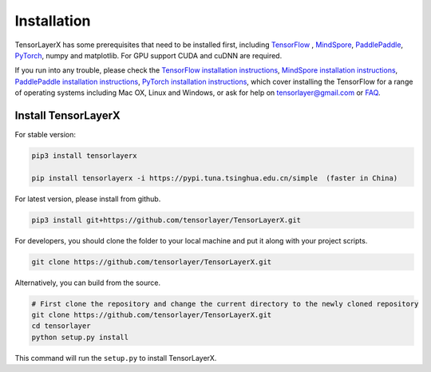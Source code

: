 .. _installation:

============
Installation
============

TensorLayerX has some prerequisites that need to be installed first, including
`TensorFlow`_ , `MindSpore <https://www.mindspore.cn/>`__, `PaddlePaddle <https://www.paddlepaddle.org.cn/>`__,  `PyTorch <https://pytorch.org/>`__, numpy and matplotlib. For GPU
support CUDA and cuDNN are required.

If you run into any trouble, please check the `TensorFlow installation
instructions <https://www.tensorflow.org/versions/master/get_started/os_setup.html>`__,
`MindSpore installation instructions <https://www.mindspore.cn/install>`__,
`PaddlePaddle installation instructions <https://www.paddlepaddle.org.cn/install/quick?docurl=/documentation/docs/zh/install/pip/windows-pip.html>`__,
`PyTorch installation instructions <https://pytorch.org/get-started/locally/>`__,
which cover installing the TensorFlow for a range of operating systems including
Mac OX, Linux and Windows, or ask for help on `tensorlayer@gmail.com <tensorlayer@gmail.com>`_
or `FAQ <http://tensorlayer.readthedocs.io/en/latest/user/more.html>`_.

Install TensorLayerX
=========================

For stable version:

.. code-block:: bash

  pip3 install tensorlayerx
  
  pip install tensorlayerx -i https://pypi.tuna.tsinghua.edu.cn/simple  (faster in China)

For latest version, please install from github.

.. code-block:: bash

  pip3 install git+https://github.com/tensorlayer/TensorLayerX.git

For developers, you should clone the folder to your local machine and put it along with your project scripts.

.. code-block:: bash

  git clone https://github.com/tensorlayer/TensorLayerX.git


Alternatively, you can build from the source.

.. code-block:: bash

  # First clone the repository and change the current directory to the newly cloned repository
  git clone https://github.com/tensorlayer/TensorLayerX.git
  cd tensorlayer
  python setup.py install

This command will run the ``setup.py`` to install TensorLayerX.

.. _TensorFlow: https://www.tensorflow.org/versions/master/get_started/os_setup.html
.. _GitHub: https://github.com/tensorlayer/tensorlayer
.. _TensorLayer: https://github.com/tensorlayer/tensorlayer/
